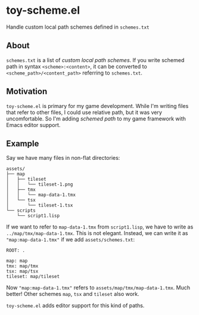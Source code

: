 * toy-scheme.el
  Handle custom local path schemes defined in =schemes.txt=

** About
   =schemes.txt= is a list of /custom local path schemes/. If you write schemed path in syntax
   =<scheme>:<content>=, it can be converted to =<scheme_path>/<content_path>= referring to
   =schemes.txt=.

** Motivation
   =toy-scheme.el= is primary for my game development. While I'm writing files that refer to other
   files, I could use relative path, but it was very uncomfortable. So I'm adding /schemed path/ to
   my game framework with Emacs editor support.

** Example
    Say we have many files in non-flat directories:

    #+BEGIN_SRC
    assets/
    ├── map
    │   ├── tileset
    │   │   └── tileset-1.png
    │   ├── tmx
    │   │   └── map-data-1.tmx
    │   └── tsx
    │       └── tileset-1.tsx
    └── scripts
        └── script1.lisp
    #+END_SRC

    If we want to refer to =map-data-1.tmx= from =script1.lisp=, we have to write as
    =../map/tmx/map-data-1.tmx=. This is not elegant.
    Instead, we can write it as ="map:map-data-1.tmx"= if we add =assets/schemes.txt=:

   #+BEGIN_SRC
   ROOT: .

   map: map
   tmx: map/tmx
   tsx: map/tsx
   tileset: map/tileset
   #+END_SRC

   Now ="map:map-data-1.tmx"= refers to =assets/map/tmx/map-data-1.tmx=. Much better! Other schemes
   =map=, =tsx= and =tileset= also work.

   =toy-scheme.el= adds editor support for this kind of paths.

